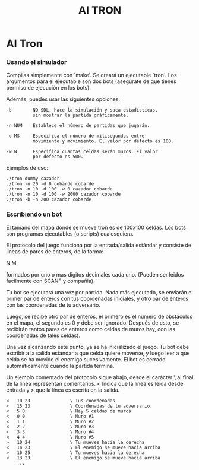 #+title: AI TRON
#+startup: showall

* AI Tron

*** Usando el simulador
    Compilas simplemente con `make'. Se creará un ejecutable
    `tron'. Los argumentos para el ejecutable son dos bots (asegúrate
    de que tienes permiso de ejecución en los bots).

    Además, puedes usar las siguientes opciones:

    #+BEGIN_EXAMPLE
    -b        NO SDL, hace la simulación y saca estadísticas,
              sin mostrar la partida gráficamente.

    -n NUM    Establece el número de partidas que jugarán.

    -d MS     Especifica el número de milisegundos entre
              movimiento y movimiento. El valor por defecto es 100.

    -w N      Especifica cuantas celdas serán muros. El valor
              por defecto es 500.
    #+END_EXAMPLE

    Ejemplos de uso:

    #+BEGIN_SRC 
    ./tron dummy cazador
    ./tron -n 20 -d 0 cobarde cobarde
    ./tron -n 10 -d 100 -w 0 cazador cobarde
    ./tron -n 10 -d 100 -w 2000 cazador cobarde
    ./tron -b -n 200 cazador cobarde
    #+END_SRC


*** Escribiendo un bot
    El tamaño del mapa donde se mueve tron es de 100x100 celdas. Los
    bots son programas ejecutables (o scripts) cualesquiera.

    El protocolo del juego funciona por la entrada/salida estándar y
    consiste de lineas de pares de enteros, de la forma:

    N M

    formados por uno o mas digitos decimales cada uno. (Pueden ser
    leidos facilmente con SCANF y compañia).

    Tu bot se ejecutará una vez por partida. Nada más ejecutado, se
    enviarán el primer par de enteros con tus coordenadas iniciales, y
    otro par de enteros con las coordenadas de tu adversario.

    Luego, se recibe otro par de enteros, el primero es el número de
    obstáculos en el mapa, el segundo es 0 y debe ser
    ignorado. Después de esto, se recibirán tantos pares de enteros
    como celdas de muros hay, con las coordenadas de tales celdas).

    Una vez alcanzando este punto, ya se ha inicializado el juego. Tu
    bot debe escribir a la salida estándar a que celda quiere moverse,
    y luego leer a que celda se ha movido el enemigo sucesivamente. El
    bot es cerrado automáticamente cuando la partida termina.

    Un ejemplo comentado del protocolo sigue abajo, desde el carácter
    \ al final de la linea representan comentarios. < Indica que la
    línea es leida desde entrada y > que la línea es escrita en la
    salida.

#+BEGIN_EXAMPLE
<   10 23               \ Tus coordenadas
<   15 23               \ Coordenadas de tu adversario.
<   5 0                 \ Hay 5 celdas de muros
<   0 0                 \ Muro #1
<   1 1                 \ Muro #2
<   2 2                 \ Muro #3
<   3 3                 \ Muro #4
<   4 4                 \ Muro #5
>   10 24               \ Tu mueves hacia la derecha
<   14 23               \ El enemigo se mueve hacia arriba
>   10 25               \ Tu mueves hacia la derecha
<   13 23               \ El enemigo se mueve hacia arriba
    ...
#+END_EXAMPLE
